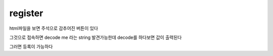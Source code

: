 register
========

html파일을 보면 주석으로 감추어진 버튼이 있다

그것으로 접속하면
decode me 라는 string 발견가능한데
decode를 하다보면 값이 출력된다

그러면 등록이 가능하다